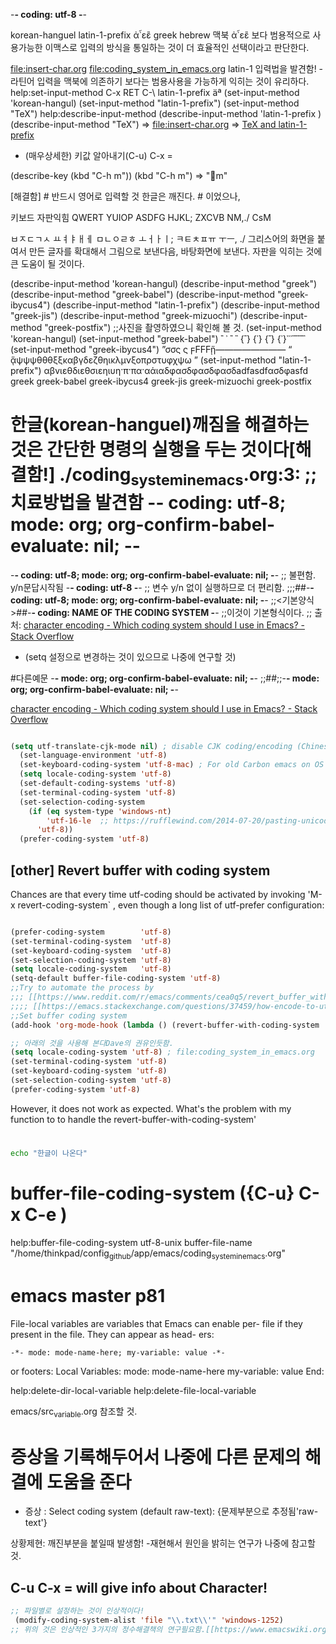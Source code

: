 -*- coding: utf-8 -*-
#+STARTUP: showeverything indent
korean-hanguel
latin-1-prefix
ἀ῏εἒ greek
hebrew
맥북 ἀ῏εἒ 보다 범용적으로 사용가능한 이맥스로 입력의 방식을 통일하는 것이 더 효율적인 선택이라고 판단한다.

 file:insert-char.org file:coding_system_in_emacs.org
latin-1 입력법을 발견함! - 라틴어 입력을 맥북에 의존하기 보다는 범용사용을 가능하게 익히는 것이 유리하다.
help:set-input-method C-x RET C-\ latin-1-prefix  
äª (set-input-method 'korean-hangul) (set-input-method "latin-1-prefix") (set-input-method "TeX")
help:describe-input-method
(describe-input-method 'latin-1-prefix  ) (describe-input-method "TeX") =>  file:insert-char.org => [[file:insert-char.org::*TeX%20and%20latin-1-prefix][TeX and latin-1-prefix]]
- (매우상세한) 키값 알아내기(C-u) C-x = 
(describe-key (kbd "C-h m"))
                  (kbd "C-h m") => "m" 

    [해결함] # 반드시 영어로 입력할 것 한글은 깨진다. # 이었으나, 

키보드 자판익힘
QWERT YUIOP
ASDFG HJKL;
ZXCVB NM,./
CsM

ㅂㅈㄷㄱㅅ ㅛㅕㅑㅐㅔ
ㅁㄴㅇㄹㅎ ㅗㅓㅏㅣ;
ㅋㅌㅊㅍㅠ ㅜㅡ, ./
그리스어의 화면을 붙여서 만든 글자를 확대해서 그림으로 보낸다음, 바탕화면에 보낸다.
자판을 익히는 것에 큰 도움이 될 것이다.


(describe-input-method 'korean-hangul) 
(describe-input-method "greek")
(describe-input-method "greek-babel")
(describe-input-method "greek-ibycus4")
(describe-input-method "latin-1-prefix")
(describe-input-method "greek-jis")
(describe-input-method "greek-mizuochi")
(describe-input-method "greek-postfix")
;;사진을 촬영하였으니 확인해 볼 것.
(set-input-method 'korean-hangul) 
(set-input-method "greek-babel") `` ᾽ `` `` {``} {᾽} {``} {᾽}᾽᾽᾽``````````
(set-input-method "greek-ibycus4") ”σσς ς ϝϜϜϜᾕ———————— “ ᾅψψψθθθξξκαβγδεζθηικλμνξοπρστυφχψω ” 
(set-input-method "latin-1-prefix")
αβvιεθδιεθσιεηιυη·π·πα·αἁιαδφασδφασδφασδadfasdfασδφasfd
greek
greek-babel
greek-ibycus4
greek-jis
greek-mizuochi
greek-postfix

* 한글(korean-hanguel)깨짐을 해결하는 것은 간단한 명령의 실행을 두는 것이다[해결함!] ./coding_system_in_emacs.org:3: ;; 치료방법을 발견함 -*- coding: utf-8; mode: org; org-confirm-babel-evaluate: nil; -*-
-*- coding: utf-8; mode: org; org-confirm-babel-evaluate: nil; -*- ;; 불편함. y/n문답시작됨 
-*- coding: utf-8 -*- ;; 변수 y/n 없이 실행하므로 더 편리함.
;;;##-*- coding: utf-8; mode: org; org-confirm-babel-evaluate: nil; -*-
;;<기본양식>##-*- coding: NAME OF THE CODING SYSTEM -*- ;;이것이 기본형식이다.
;; 출처: [[https://stackoverflow.com/questions/2901541/which-coding-system-should-i-use-in-emacs][character encoding - Which coding system should I use in Emacs? - Stack Overflow]]
        - (setq 설정으로 변경하는 것이 있으므로 나중에 연구할 것)
#다른예문 -*- mode: org; org-confirm-babel-evaluate: nil; -*-
;;##;;-*- mode: org; org-confirm-babel-evaluate: nil; -*-


[[https://stackoverflow.com/questions/2901541/which-coding-system-should-i-use-in-emacs][character encoding - Which coding system should I use in Emacs? - Stack Overflow]]

#+BEGIN_SRC emacs-lisp

(setq utf-translate-cjk-mode nil) ; disable CJK coding/encoding (Chinese/Japanese/Korean characters)
  (set-language-environment 'utf-8)
  (set-keyboard-coding-system 'utf-8-mac) ; For old Carbon emacs on OS X only
  (setq locale-coding-system 'utf-8)
  (set-default-coding-systems 'utf-8)
  (set-terminal-coding-system 'utf-8)
  (set-selection-coding-system
    (if (eq system-type 'windows-nt)
        'utf-16-le  ;; https://rufflewind.com/2014-07-20/pasting-unicode-in-emacs-on-windows
      'utf-8))
  (prefer-coding-system 'utf-8)
#+END_SRC


** [other] Revert buffer with coding system
Chances are that every time utf-coding should be activated by invoking 'M-x revert-coding-system` , even though a long list of utf-prefer configuration:
#+BEGIN_SRC emacs-lisp

(prefer-coding-system        'utf-8)
(set-terminal-coding-system  'utf-8)
(set-keyboard-coding-system  'utf-8)
(set-selection-coding-system 'utf-8)
(setq locale-coding-system   'utf-8)
(setq-default buffer-file-coding-system 'utf-8)
;;Try to automate the process by
;;; [[https://www.reddit.com/r/emacs/comments/cea0q5/revert_buffer_with_coding_system/][Revert buffer with coding system : emacs]]
;;;; [[https://emacs.stackexchange.com/questions/37459/how-encode-to-utf-8-content-of-buffer][character encoding - How encode to UTF-8 content of buffer? - Emacs Stack Exchange]]
;;Set buffer coding system
(add-hook 'org-mode-hook (lambda () (revert-buffer-with-coding-system  "utf-8")))

;; 아래의 것을 사용해 본다Dave의 권유인듯함.
(setq locale-coding-system 'utf-8) ; file:coding_system_in_emacs.org
(set-terminal-coding-system 'utf-8)
(set-keyboard-coding-system 'utf-8)
(set-selection-coding-system 'utf-8)
(prefer-coding-system 'utf-8)

#+END_SRC
However, it does not work as expected.
What's the problem with my function to to handle the revert-buffer-with-coding-system'
* 
#+BEGIN_SRC sh
echo "한글이 나온다"

#+END_SRC

#+RESULTS:
: 한글이 나온다

* buffer-file-coding-system ({C-u} C-x C-e )
help:buffer-file-coding-system
utf-8-unix
buffer-file-name
"/home/thinkpad/config_github/app/emacs/coding_system_in_emacs.org"


* emacs master p81
File-local variables are variables that Emacs can enable per-
file if they present in the file. They can appear as head-
ers:
: -*- mode: mode-name-here; my-variable: value -*-
or footers:
Local Variables:
mode: mode-name-here
my-variable: value
End:




help:delete-dir-local-variable
help:delete-file-local-variable   

emacs/src_variable.org 참조할 것.

* 증상을 기록해두어서 나중에 다른 문제의 해결에 도움을 준다
- 증상 : Select coding system (default raw-text): {문제부분으로 추정됨'raw-text'}
상황제현: 깨진부분을 붙일때 발생함! -재현해서 원인을 밝히는 연구가 나중에 참고할 것.
** C-u C-x = will give info about Character!

#+BEGIN_SRC emacs-lisp
;; 파일별로 설정하는 것이 인상적이다!
 (modify-coding-system-alist 'file "\\.txt\\'" 'windows-1252)
;; 위의 것은 인상적인 3가지의 정수해결책의 연구필요함.[[https://www.emacswiki.org/emacs/ChangingEncodings][EmacsWiki: Changing Encodings]]
#+END_SRC


